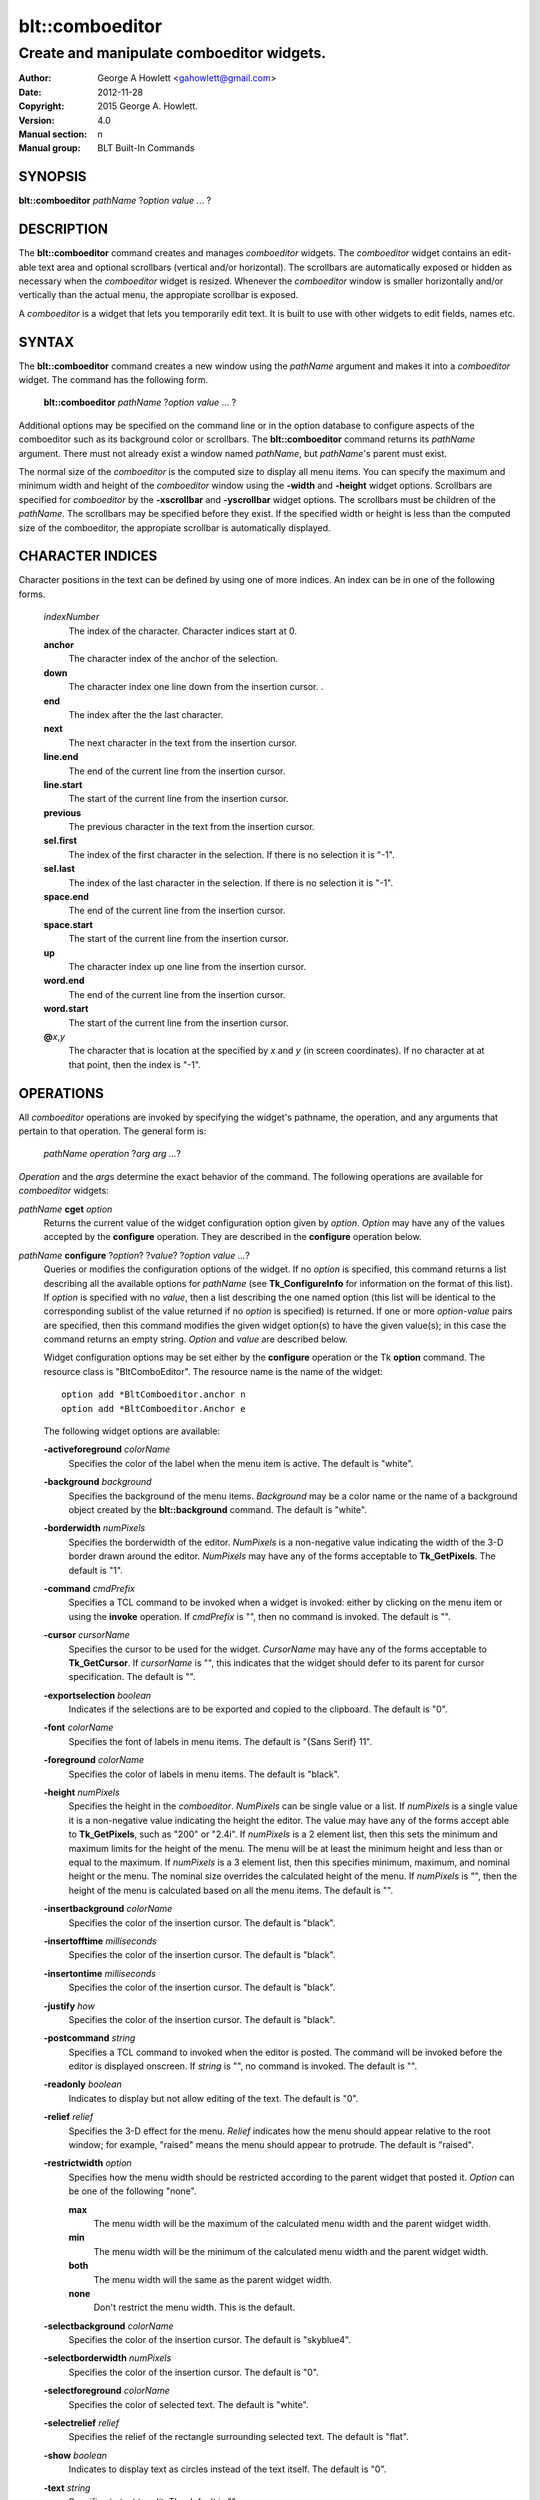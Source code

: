 ================
blt::comboeditor
================

------------------------------------------
Create and manipulate comboeditor widgets.
------------------------------------------

:Author: George A Howlett <gahowlett@gmail.com>
:Date:   2012-11-28
:Copyright: 2015 George A. Howlett.
:Version: 4.0
:Manual section: n
:Manual group: BLT Built-In Commands

SYNOPSIS
--------

**blt::comboeditor** *pathName* ?\ *option value* ... ?

DESCRIPTION
-----------

The **blt::comboeditor** command creates and manages *comboeditor* widgets.
The *comboeditor* widget contains an edit-able text area and optional
scrollbars (vertical and/or horizontal).  The scrollbars are automatically
exposed or hidden as necessary when the *comboeditor* widget is resized.
Whenever the *comboeditor* window is smaller horizontally and/or vertically
than the actual menu, the appropiate scrollbar is exposed.

A *comboeditor* is a widget that lets you temporarily edit text.  It is
built to use with other widgets to edit fields, names etc.

SYNTAX
------

The **blt::comboeditor** command creates a new window using the *pathName*
argument and makes it into a *comboeditor* widget.  The command has the
following form.

  **blt::comboeditor** *pathName* ?\ *option value* ... ?

Additional options may be specified on the command line or in the option
database to configure aspects of the comboeditor such as its background color
or scrollbars. The **blt::comboeditor** command returns its *pathName*
argument.  There must not already exist a window named *pathName*, but
*pathName*'s parent must exist.

The normal size of the *comboeditor* is the computed size to display all menu
items. You can specify the maximum and minimum width and height of the
*comboeditor* window using the **-width** and **-height** widget options.
Scrollbars are specified for *comboeditor* by the **-xscrollbar** and
**-yscrollbar** widget options.  The scrollbars must be children of the
*pathName*.  The scrollbars may be specified before they exist.  If the
specified width or height is less than the computed size of the comboeditor,
the appropiate scrollbar is automatically displayed.

CHARACTER INDICES
-----------------

Character positions in the text can be defined by using one of more
indices. An index can be in one of the following forms.

  *indexNumber*
    The index of the character.  Character indices start at 0.
    
  **anchor**
    The character index of the anchor of the selection.

  **down**
    The character index one line down from the insertion cursor.  . 

  **end**
    The index after the the last character.

  **next**
    The next character in the text from the insertion cursor.

  **line.end**
    The end of the current line from the insertion cursor.  

  **line.start**
    The start of the current line from the insertion cursor.  

  **previous**
    The previous character in the text from the insertion cursor.  

  **sel.first**
    The index of the first character in the selection.  If there is
    no selection it is "-1".

  **sel.last**
    The index of the last character in the selection.  If there is
    no selection it is "-1".

  **space.end**
    The end of the current line from the insertion cursor.  

  **space.start**
    The start of the current line from the insertion cursor.  

  **up**
    The character index up one line from the insertion cursor.  

  **word.end**
    The end of the current line from the insertion cursor.  

  **word.start**
    The start of the current line from the insertion cursor.  

  **@**\ *x*\ ,\ *y*
    The character that is location at the specified by *x* and *y*
    (in screen coordinates).  If no character at at that point, then the
    index is "-1".

OPERATIONS
----------

All *comboeditor* operations are invoked by specifying the widget's
pathname, the operation, and any arguments that pertain to that
operation.  The general form is:

  *pathName operation* ?\ *arg arg ...*\ ?

*Operation* and the *arg*\ s determine the exact behavior of the
command.  The following operations are available for *comboeditor* widgets:

*pathName* **cget** *option*  
  Returns the current value of the widget configuration option given by
  *option*. *Option* may have any of the values accepted by the
  **configure** operation. They are described in the **configure**
  operation below.

*pathName* **configure** ?\ *option*\ ? ?\ *value*? ?\ *option value ...*\ ?
  Queries or modifies the configuration options of the widget.  If no
  *option* is specified, this command returns a list describing all the
  available options for *pathName* (see **Tk_ConfigureInfo** for
  information on the format of this list).  If *option* is specified with
  no *value*, then a list describing the one named option (this list will
  be identical to the corresponding sublist of the value returned if no
  *option* is specified) is returned.  If one or more *option-value* pairs
  are specified, then this command modifies the given widget option(s) to
  have the given value(s); in this case the command returns an empty
  string.  *Option* and *value* are described below.

  Widget configuration options may be set either by the **configure**
  operation or the Tk **option** command.  The resource class is
  "BltComboEditor".  The resource name is the name of the widget::

    option add *BltComboeditor.anchor n
    option add *BltComboeditor.Anchor e

  The following widget options are available\:

  **-activeforeground** *colorName* 
    Specifies the color of the label when the menu item is active.  The
    default is "white".

  **-background** *background* 
    Specifies the background of the menu items.  *Background* may be a
    color name or the name of a background object created by the
    **blt::background** command.  The default is "white".
    
  **-borderwidth** *numPixels* 
    Specifies the borderwidth of the editor.  *NumPixels* is a non-negative
    value indicating the width of the 3-D border drawn around the editor.
    *NumPixels* may have any of the forms acceptable to **Tk_GetPixels**.
    The default is "1".

  **-command** *cmdPrefix* 
    Specifies a TCL command to be invoked when a widget is invoked:
    either by clicking on the menu item or using the **invoke** operation.
    If *cmdPrefix* is "", then no command is invoked. The default is "".

  **-cursor** *cursorName* 
    Specifies the cursor to be used for the widget. *CursorName* may have
    any of the forms acceptable to **Tk_GetCursor**.  If *cursorName* is "",
    this indicates that the widget should defer to its parent for cursor
    specification.  The default is "".

  **-exportselection** *boolean* 
    Indicates if the selections are to be exported and copied to the clipboard.
    The default is "0".

  **-font** *colorName* 
    Specifies the font of labels in menu items.  The default is "{Sans
    Serif} 11".

  **-foreground** *colorName* 
    Specifies the color of labels in menu items.  The default is "black".

  **-height** *numPixels* 
    Specifies the height in the *comboeditor*.  *NumPixels* can be single
    value or a list.  If *numPixels* is a single value it is a non-negative
    value indicating the height the editor. The value may have any of the
    forms accept able to **Tk_GetPixels**, such as "200" or "2.4i".  If
    *numPixels* is a 2 element list, then this sets the minimum and maximum
    limits for the height of the menu. The menu will be at least the
    minimum height and less than or equal to the maximum. If *numPixels* is
    a 3 element list, then this specifies minimum, maximum, and nominal
    height or the menu.  The nominal size overrides the calculated height
    of the menu.  If *numPixels* is "", then the height of the menu is
    calculated based on all the menu items.  The default is "".

  **-insertbackground** *colorName* 
    Specifies the color of the insertion cursor.  The default is "black".

  **-insertofftime** *milliseconds* 
    Specifies the color of the insertion cursor.  The default is "black".

  **-insertontime** *milliseconds* 
    Specifies the color of the insertion cursor.  The default is "black".
    
  **-justify** *how* 
    Specifies the color of the insertion cursor.  The default is "black".
    
  **-postcommand** *string* 
    Specifies a TCL command to invoked when the editor is posted.  The
    command will be invoked before the editor is displayed onscreen.  If
    *string* is "", no command is invoked.  The default is "".

  **-readonly** *boolean* 
    Indicates to display but not allow editing of the text.
    The default is "0".

  **-relief** *relief* 
    Specifies the 3-D effect for the menu.  *Relief* indicates how the
    menu should appear relative to the root window; for example, "raised"
    means the menu should appear to protrude.  The default is "raised".

  **-restrictwidth** *option* 
    Specifies how the menu width should be restricted according to the
    parent widget that posted it. *Option* can be one of the following
    "none".

    **max**
      The menu width will be the maximum of the calculated menu width and
      the parent widget width.

    **min**
      The menu width will be the minimum of the calculated menu width and
      the parent widget width.

    **both**
      The menu width will the same as the parent widget width.

    **none**
      Don't restrict the menu width. This is the default.
       
  **-selectbackground** *colorName* 
    Specifies the color of the insertion cursor.  The default is "skyblue4".

  **-selectborderwidth** *numPixels* 
    Specifies the color of the insertion cursor.  The default is "0".
    
  **-selectforeground** *colorName* 
    Specifies the color of selected text.  The default is "white".

  **-selectrelief** *relief* 
    Specifies the relief of the rectangle surrounding selected text.  The
    default is "flat".

  **-show** *boolean* 
    Indicates to display text as circles instead of the text itself.
    The default is "0".

  **-text** *string* 
    Specifies to text to edit. The default is "".

  **-textbackground** *colorName* 
    Specifies the background color of the text area.  The default is
    "white".

  **-textforeground** *colorName* 
    Specifies the background color of the text area.  The default is
    "black".

  **-textwidth** *numCharacters* 
    Specifies the preferred width of widget in terms of characters.
    The default is "0".

  **-unpostcommand** *string*
    Specifies the TCL command to be invoked when the menu is unposted.  If
    *string* is "", no command is invoked. The default is "".

  **-width** *numPixels*
   Specifies the width in the *comboeditor*.  *NumPixels* can be single
   value or a list.  If *numPixels* is a single value it is a non-negative
   value indicating the width the menu. The value may have any of the
   forms accept able to **Tk_GetPixels**, such as "200" or "2.4i".  If
   *numPixels* is a 2 element list, then this sets the minimum and maximum
   limits for the width of the menu. The menu will be at least the minimum
   width and less than or equal to the maximum. If *numPixels* is a 3
   element list, then this specifies minimum, maximum, and nominal width
   or the menu.  The nominal size overrides the calculated width of the
   menu.  If *numPixels* is "", then the width of the menu is calculated
   based on the widths of all the menu items.  The default is "".

  **-xscrollbar** *widget*
    Specifies the name of a scrollbar widget to use as the horizontal
    scrollbar for this menu.  The scrollbar widget must be a child of the
    comboeditor and doesn't have to exist yet.  At an idle point later, the
    comboeditor will attach the scrollbar to widget, effectively packing the
    scrollbar into the menu.

  **-xscrollcommand** *string*
    Specifies the prefix for a command used to communicate with horizontal
    scrollbars.  Whenever the horizontal view in the widget's window
    changes, the widget will generate a Tcl command by concatenating the
    scroll command and two numbers. If this option is not specified, then
    no command will be executed.  The widget's initialization script
    will automatically set this for you.

  **-xscrollincrement** *numPixels*
    Sets the horizontal scrolling unit. This is the distance the menu is
    scrolled horizontally by one unit. *NumPixels* is a non-negative value
    indicating the width of the 3-D border drawn around the menu. The
    value may have any of the forms accept able to **Tk_GetPixels**.  The
    default is "20".

  **-yscrollbar** *widget*
    Specifies the name of a scrollbar widget to use as the vertical
    scrollbar for this menu.  The scrollbar widget must be a child of the
    comboeditor and doesn't have to exist yet.  At an idle point later, the
    comboeditor will attach the scrollbar to widget, effectively packing the
    scrollbar into the menu.

  **-yscrollcommand** *string*
    Specifies the prefix for a command used to communicate with vertical
    scrollbars.  Whenever the vertical view in the widget's window
    changes, the widget will generate a Tcl command by concatenating the
    scroll command and two numbers.  If this option is not specified, then
    no command will be executed.  The widget's initialization script
    will automatically set this for you.

  **-yscrollincrement** *numPixels*
    Sets the vertical scrolling unit.  This is the distance the menu is
    scrolled vertically by one unit. *NumPixels* is a non-negative value
    indicating the width of the 3-D border drawn around the menu. The
    value may have any of the forms accept able to **Tk_GetPixels**.  The
    default is "20".

*pathName* **delete** *firstIndex* ?\ *lastIndex*\ ?
  Deletes one or more characters. *FirstIndex* describes index of the first
  character to be deleted.  If a *lastIndex* argument is present then they
  describe a range of characters to be deleted.

*pathName* **get** ?\ *firstIndex* *lastIndex*\ ?
  Returns the text from the widget.  If *firstIndex* and *lastIndex*
  arguments are present, they describe the region of characters to be
  returned.

*pathName* **icursor** *charIndex* 
  Specifies the location of the insertion cursor.
  *CharIndex* is the index of character before which the insertion cursor
  will be placed.

*pathName* **index** *charIndex* 
  Returns the index of *charIndex*. *CharIndex* may be a label, index, or
  tag, but may not represent more than one menu item.  If *charIndex* does
  represent a valid character index, "-1" is returned.
  
*pathName* **insert after** *item* ?\ *option *value* ... ? 
  Creates a new menu item and inserts it after *item*.  Normally menu items
  are appended to the end of the menu, but this command allows you to
  specify its location. Note that this may change the indices of previously
  created menu items. *Item* may be a label, index, or tag, but may not
  represent more than one menu item. If one or more *option-value* pairs
  are specified, they modifies the given menu item option(s) to have the
  given value(s).  *Option* and *value* are described in the **item
  configure** operation.
  
*pathName* **insert** *charIndex* *string*
  Inserts the string in to the text at *charIndex*.
  
*pathName* **invoke** 
  Invokes a TCL command specified by *widget*'s **-command** option. 
  
*pathName* **post** ?\ *switches* ... ? 
  Arranges for the *pathName* to be displayed on the screen. The position
  of *pathName* depends upon *switches*.

  The position of the *comboeditor* may be adjusted to guarantee that the
  entire widget is visible on the screen.  This command normally returns an
  empty string.  If the **-postcommand** option has been specified, then
  its value is executed as a Tcl script before posting the menu and the
  result of that script is returned as the result of the post widget
  command.  If an error returns while executing the command, then the error
  is returned without posting the menu.

  *Switches* can be one of the following:

  **-align** *how*
    Aligns the menu horizontally to its parent according to *how*.  *How*
    can be "left", "center", or "right".

  **-box** *coordList*
    Specifies the region of the parent window that represent the button.
    Normally comboeditors are aligned to the parent window.  This allows you
    to align the menu a specific screen region.  *CoordList* is a list of
    two x,y coordinates pairs representing the two corners of the box.

  **-cascade** *coordList*
    Specifies how to position the menu.  This option is for
    *cascade* menus. *CoordList* is a list of x and y coordinates
    representing the position of the cascade menu.

  **-popup** *coordList*
    Specifies how to position the menu.  This option is for
    *popup* menus. *CoordList* is a list of x and y coordinates
    representing the position of the popup menu.

  **-window** *window*
    Specifies the name of window to align the menu to.  Normally *comboeditor*s
    are aligned to its parent window.  *Window* is the name of another
    widget.

*pathName* **redo** 
  
*pathName* **scan dragto** *x* *y*
  This command computes the difference between *x* and *y* and the
  coordinates to the last **scan mark** command for the widget.  It then
  adjusts the view by 10 times the difference in coordinates.  This command
  is typically associated with mouse motion events in the widget, to
  produce the effect of dragging the item list at high speed through the
  window.  The return value is an empty string.
   
*pathName* **scan mark** *x* *y*
  Records *x* and *y* and the current view in the menu window; to be used
  with later **scan dragto** commands. *X* and *y* are window coordinates
  (i.e. relative to menu window).  Typically this command is associated
  with a mouse button press in the widget.  It returns an empty string.

*pathName* **see** *charIndex* 
  Scrolls the menu so that *item* is visible in the widget's window.
  *Item* may be a label, index, or tag, but may not represent more than one
  menu item.
  
*pathName* **selection adjust** *charIndex*
  Sets the end of the selection nearest to the character given by
  *charIndex*, and adjust that end of the selection to be at *charIndex*
  (i.e. including but not going beyond *charIndex*).  The other end of the
  selection is made the anchor point for future select to commands.  If no
  characters are currently selected, then a new selection is created to
  include the characters between *charIndex* and the most recent selection
  anchor point, inclusive.

*pathName* **selection clear**
  Clears the selection.  If no characters are selected, then the command
  has no effect.

*pathName* **selection from** *charIndex*
  Sets the selection anchor point to just before the character given by
  *charIndex*.  

*pathName* **selection present**
  Indicates if any characters are currently selected.  Returns "1" if
  there is are characters selected and "0" if nothing is selected.

*pathName* **selection range** *firstIndex* *lastIndex*
  Sets the selection to include the characters starting with *firstIndex*
  and ending just before *lastIndex* .  If *lastIndex* is less than of
  equal to *firstIndex*, then the selection is cleared.

*pathName* **selection to** *charIndex*
  If *charIndex* is before the anchor point, sets the selection to the
  characters from *charIndex* up to but not including the anchor point.  If
  *charIndex* is the same as the anchor point, do nothing.  If *charIndex*
  is after the anchor point, set the selection to the characters from the
  anchor point up to but not including *charIndex*.  The anchor point is
  determined by the most recent select from or select adjust command in
  this widget.  If the selection is not in this widget then a new selection
  is created using the most recent anchor point specified for the widget.

*pathName* **size**
  Returns the number of characters in the text.  
   
*pathName* **undo**

*pathName* **unpost**
  Unposts the *comboeditor* window so it is no longer displayed onscreen.  If
  one or more lower level cascaded menus are posted, they are unposted too.

*pathName* **withdraw** 
  Returns the value associated with *item*.  The value is specified by the
  menu item's **-value** option.  *Item* may be a label, index, or tag,
  but may not represent more than one menu item.
   
*pathName* **xview moveto** fraction
  Adjusts the horizontal view in the *comboeditor* window so the portion of
  the menu starting from *fraction* is displayed.  *Fraction* is a number
  between 0.0 and 1.0 representing the position horizontally where to
  start displaying the menu.
   
*pathName* **xview scroll** *number* *what*
  Adjusts the view in the window horizontally according to *number* and
  *what*.  *Number* must be an integer.  *What* must be either "units" or
  "pages".  If *what* is "units", the view adjusts left or right by
  *number* units.  The number of pixel in a unit is specified by the
  **-xscrollincrement** option.  If *what* is "pages" then the view
  adjusts by *number* screenfuls.  If *number* is negative then the view
  if scrolled left; if it is positive then it is scrolled right.

*pathName* **yview moveto** fraction
  Adjusts the vertical view in the *comboeditor* window so the portion of
  the menu starting from *fraction* is displayed.  *Fraction* is a number
  between 0.0 and 1.0 representing the position vertically where to start
  displaying the menu.
   
*pathName* **yview scroll** *number* *what*
  Adjusts the view in the window vertically according to *number* and
  *what*.  *Number* must be an integer.  *What* must be either "units" or
  "pages".  If *what* is "units", the view adjusts up or down by *number*
  units.  The number of pixels in a unit is specified by the
  **-yscrollincrement** option.  If *what* is "pages" then the view
  adjusts by *number* screenfuls.  If *number* is negative then earlier
  items become visible; if it is positive then later item becomes visible.
   
DEFAULT BINDINGS
----------------

There are many default class bindings for *comboeditor* widgets.

 1. Clicking mouse button 1 positions the insertion cursor just before the
    character underneath the mouse cursor and clears any selection in the
    widget.  Dragging with mouse button 1 strokes out a selection between
    the insertion cursor and the character under the mouse.

 2. Double-clicking with mouse button 1 selects the word or whitespace
    under the pointer and positions the insertion cursor at the end of the
    word or whitespace.  Dragging after a double click will stroke out a
    selection consisting of whole words.

 3. Triple-clicking with mouse button 1 selects line of text under the
    the pointer and positions the insertion cursor at the end of the line.

 4. The ends of the selection can be adjusted by dragging with mouse button
    1 while the Shift key is down; this will adjust the end of the
    selection that was nearest to the mouse cursor when button 1 was
    pressed.  If the button is double-clicked before dragging then the
    selection will be adjusted in units of whole words.

 5. Clicking mouse button 1 with the Control key down will position the
    insertion cursor in the entry without affecting the selection.

 6. If any normal printing characters are typed in an *comboeditor*, they are
    inserted at the point of the insertion cursor.

 7. The view in the editor can be adjusted by dragging with mouse button 2.
    If mouse button 2 is clicked without moving the mouse, the selection is
    copied into the entry at the position of the mouse cursor.

 8. If the mouse is dragged out of the entry on the left or right sides
    while button 1 is pressed, the entry will automatically scroll to make
    more text visible (if there is more text off- screen on the side where
    the mouse left the window).

 9. The Left and Right keys move the insertion cursor one character to the
    left or right; they also clear any selection in the entry and set the
    selection anchor.  If Left or Right is typed with the Shift key down,
    then the insertion cursor moves and the selection is extended to
    include the new character.  Control- Left and Control-Right move the
    insertion cursor by words, and Control-Shift-Left and
    Control-Shift-Right move the insertion cursor by words and also extend
    the selection.  Control-b and Control-f behave the same as Left and
    Right, respectively.  Meta-b and Meta-f behave the same as Control-Left
    and Control- Right, respectively.

 10. The Home key, or Control-a, will move the insertion cursor to the
     beginning of the entry and clear any selection in the entry.
     Shift-Home moves the insertion cursor to the beginning of the entry
     and also extends the selection to that point.

 11. The End key, or Control-e, will move the insertion cursor to the end
     of the entry and clear any selection in the entry.  Shift- End moves
     the cursor to the end and extends the selection to that point.

 12. The Select key and Control-Space set the selection anchor to the
     position of the insertion cursor.  They do not affect the cur- rent
     selection.  Shift-Select and Control-Shift-Space adjust the selection
     to the current position of the insertion cursor, selecting from the
     anchor to the insertion cursor if there was not any selection
     previously.
 
 13. Control-/ selects all the text in the entry.

 14.  Control-\ clears any selection in the entry.

 15. The F16 key (labelled Copy on many Sun workstations) or Meta-w copies
     the selection in the widget to the clipboard, if there is a selection.

 16. The F20 key (labelled Cut on many Sun workstations) or Control-w
     copies the selection in the widget to the clipboard and deletes the
     selection.  If there is no selection in the widget then these keys
     have no effect.

 17. The F18 key (labelled Paste on many Sun workstations) or Control-y
     inserts the contents of the clipboard at the position of the insertion
     cursor.

 18. The Delete key deletes the selection, if there is one in the entry.  If
     there is no selection, it deletes the character to the right of the
     insertion cursor.

 19. The BackSpace key and Control-h delete the selection, if there is one
     in the entry.  If there is no selection, it deletes the character to
     the left of the insertion cursor.

 **Control** +  **a**
   Selects all characters. Positions the insertion cursor at the end.

 **Control** +  **b**
   Positions the insertion cursor before the previous character.

 **Control** +  **c**
   Copies the selected characters to clipboard.  This happens automatically
   is the **-exportselection** option is true.

 **Control** +  **d**
   Deletes the character to the right of the insertion cursor.

 **Control** +  **e**
   Positions the insertion cursor at the end containing the insertion
   cursor.

 **Control** +  **f**
   Positions the insertion cursor before the next character.

 **Control** +  **h**
   Deletes the character previous to the insertion cursor.  

 **Control** +  **k**
   Deletes all the characters from the insertion cursor to end of the line.
   If there are no characters before the end of the line,
   the newline is deleted.

 **Control** +  **n**
   Positions the insertion cursor on the next line down.  If the
   cursor already on the last line, nothing happens.  The cursor will be
   the same number of characters over in the next line, unless the
   line does not have that many characters.  Then the cursor will
   be at the end of the next line.

 **Control** +  **p**
   Positions the insertion cursor on the previous line up.  If the cursor
   is already the first line, nothing happens.  The cursor will be the same
   number of characters over in the previous line, unless the line does not
   have that many characters.  Then the cursor will be at the end of the
   previous line.

 **Control** +  **t**
   Reverses the order of the two characters to the right of the
   insertion cursor.

 **Control** +  **v**
   Inserts text from the clipboard at the current position.

 **Control** +  **x**
   Copies the selected characters to the clipboard and then deletes them
   from the text.

 **Control** +  **y**
   Redo last edit.

 **Control** +  **z**
   Undo last edit.

 **Alt** +  **b**
   Positions the insertion cursor before the last word.

 **Alt** +  **f**
   Positions the insertion cursor after the next word.

 **BackSpace** 
   Same as  **Control** +  **h**.

 **Delete** 
   Same as  **Control** +  **d**.

 **Down** (down arrow)
   Same as  **Control** +  **n**.

 **End** 
   Moves the insertion cursor after the last character.

 **Escape** 
   Cancels the session by unposting the editor.

 **Home** 
   Moves the insertion cursor before the first character.

 **Left** (left arrow)
   Same as  **Control** +  **b**.

 **Right** (right arrow)
   Same as  **Control** +  **f**.

 **Up** (up arrow)
   Same as  **Control** +  **p**.

 **Control** + **Left** 
   Same as  **Alt** +  **b**.

 **Control** + **Right** 
   Same as  **Alt** +  **f**.

 **Shift** + **End** 
   Moves the insertion cursor after the last character and extends the
   selection.

 **Shift** +  **Home** 
   Moves the insertion cursor before the first character and 
   extends the selection.

 **Shift** +  **Left** 
   Positions the insertion cursor before the previous character and
   extends the selection.

 **Shift** +  **Right** 
   Positions the insertion cursor before the next character and
   extends the selection.

EXAMPLE
-------

Create a *comboeditor* widget with the **blt::comboeditor** command.

 ::

    package require BLT

    # Create a new comboeditor and add menu items to it.

    blt::combobutton .file -text "File" -menu .file.m \
      -xscrollbar .file.xs \
      -yscrollbar .file.ys 

    blt::comboeditor .file.m 
    .file.m add -text "New Window" -accelerator "Ctrl+N" -underline 0 \
	-icon $image(new_window)
    .file.m add -text "New Tab" -accelerator "Ctrl+T" -underline 4 \
        -icon $icon(new_tab)
    .file.m add -text "Open Location..." -accelerator "Ctrl+L" -underline 5
    .file.m add -text "Open File..." -accelerator "Ctrl+O" -underline 0 \
       -icon $icon(open_file)
    .file.m add -text "Close Window" -accelerator "Ctrl+Shift+W" -underline 9
    .file.m add -text "Close Tab" -accelerator "Ctrl+W" -underline 0
    blt::tk::scrollbar .file.ysbar 
    blt::tk::scrollbar .file.xsbar 

Please note the following:

1. You can't use a Tk **menubutton** with *comboeditor*\ s.  The menu is
   posted by either a **blt::combobutton** or **blt::comboentry**
   widget.

2. You specify scrollbar widgets with the **-xscrollbar** and
   **-yscrollbar** options.  The scrollbars do not already have to exist.

3. You create menu items with the **add** operation.  The type of item is
   specified by the **-type** option.  The default type is "button".

4. You don't pack the scrollbars.  This is done for you.

5. You don't have to specify the **-orient** or **-command** options to
   the scrollbars. This is done for you.

KEYWORDS
--------

comboeditor, widget

COPYRIGHT
---------

2015 George A. Howlett. All rights reserved.

Redistribution and use in source and binary forms, with or without
modification, are permitted provided that the following conditions are
met:

 1) Redistributions of source code must retain the above copyright
    notice, this list of conditions and the following disclaimer.
 2) Redistributions in binary form must reproduce the above copyright
    notice, this list of conditions and the following disclaimer in
    the documentation and/or other materials provided with the distribution.
 3) Neither the name of the authors nor the names of its contributors may
    be used to endorse or promote products derived from this software
    without specific prior written permission.
 4) Products derived from this software may not be called "BLT" nor may
    "BLT" appear in their names without specific prior written permission
    from the author.

THIS SOFTWARE IS PROVIDED ''AS IS'' AND ANY EXPRESS OR IMPLIED WARRANTIES,
INCLUDING, BUT NOT LIMITED TO, THE IMPLIED WARRANTIES OF MERCHANTABILITY
AND FITNESS FOR A PARTICULAR PURPOSE ARE DISCLAIMED. IN NO EVENT SHALL THE
AUTHORS OR COPYRIGHT HOLDERS BE LIABLE FOR ANY DIRECT, INDIRECT,
INCIDENTAL, SPECIAL, EXEMPLARY, OR CONSEQUENTIAL DAMAGES (INCLUDING, BUT
NOT LIMITED TO, PROCUREMENT OF SUBSTITUTE GOODS OR SERVICES; LOSS OF USE,
DATA, OR PROFITS; OR BUSINESS INTERRUPTION) HOWEVER CAUSED AND ON ANY
THEORY OF LIABILITY, WHETHER IN CONTRACT, STRICT LIABILITY, OR TORT
(INCLUDING NEGLIGENCE OR OTHERWISE) ARISING IN ANY WAY OUT OF THE USE OF
THIS SOFTWARE, EVEN IF ADVISED OF THE POSSIBILITY OF SUCH DAMAGE.
